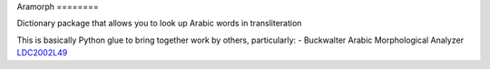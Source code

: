 Aramorph
|build|
========

Dictionary package that allows you to look up Arabic words in
transliteration

This is basically Python glue to bring together work by others,
particularly: - Buckwalter Arabic Morphological Analyzer
`LDC2002L49 <http://www.ldc.upenn.edu/Catalog/catalogEntry.jsp?catalogId=LDC2002L49>`__

.. |build| image:: https://travis-ci.org/alejandrogallo/aramorph.svg?branch=master
    :target: https://travis-ci.org/alejandrogallo/aramorph
